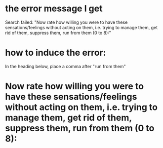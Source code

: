 * the error message I get
Search failed: "Now rate how willing you were to have these sensations/feelings without acting on them, i.e. trying to manage them, get rid of them, suppress them, run from them (0 to 8):"

* how to induce the error: 
In the heading below, place a comma after "run from them" 

* Now rate how willing you were to have these sensations/feelings without acting on them, i.e. trying to manage them, get rid of them, suppress them, run from them (0 to 8):
